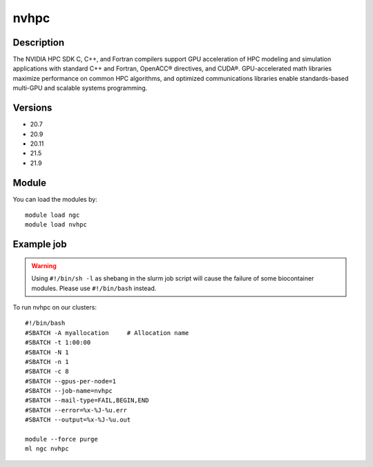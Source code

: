 .. _backbone-label:

nvhpc
==============================

Description
~~~~~~~~
The NVIDIA HPC SDK C, C++, and Fortran compilers support GPU acceleration of HPC modeling and simulation applications with standard C++ and Fortran, OpenACC® directives, and CUDA®. GPU-accelerated math libraries maximize performance on common HPC algorithms, and optimized communications libraries enable standards-based multi-GPU and scalable systems programming.

Versions
~~~~~~~~
- 20.7
- 20.9
- 20.11
- 21.5
- 21.9

Module
~~~~~~~~
You can load the modules by::

    module load ngc
    module load nvhpc

Example job
~~~~~
.. warning::
    Using ``#!/bin/sh -l`` as shebang in the slurm job script will cause the failure of some biocontainer modules. Please use ``#!/bin/bash`` instead.

To run nvhpc on our clusters::

    #!/bin/bash
    #SBATCH -A myallocation     # Allocation name
    #SBATCH -t 1:00:00
    #SBATCH -N 1
    #SBATCH -n 1
    #SBATCH -c 8
    #SBATCH --gpus-per-node=1
    #SBATCH --job-name=nvhpc
    #SBATCH --mail-type=FAIL,BEGIN,END
    #SBATCH --error=%x-%J-%u.err
    #SBATCH --output=%x-%J-%u.out

    module --force purge
    ml ngc nvhpc


